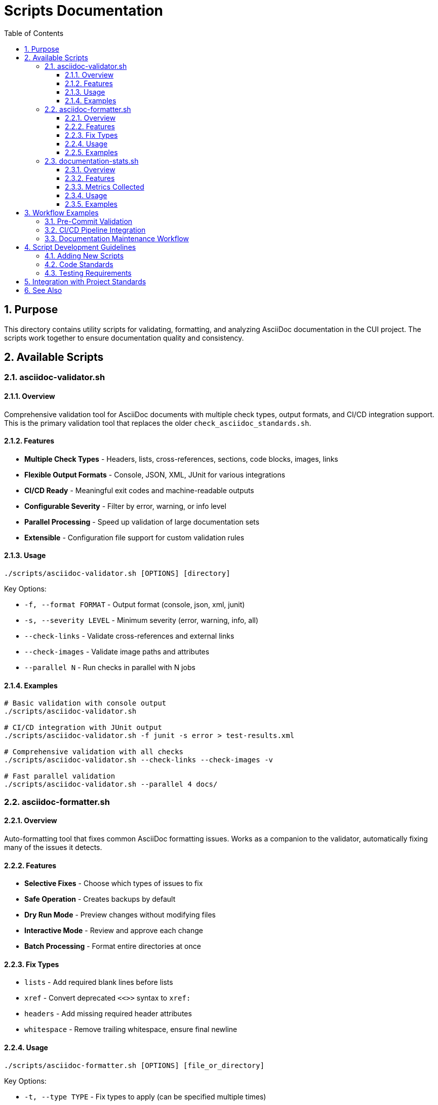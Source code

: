 = Scripts Documentation
:toc: left
:toclevels: 3
:toc-title: Table of Contents
:sectnums:
:source-highlighter: highlight.js

== Purpose

This directory contains utility scripts for validating, formatting, and analyzing AsciiDoc documentation in the CUI project. The scripts work together to ensure documentation quality and consistency.

== Available Scripts

=== asciidoc-validator.sh

==== Overview

Comprehensive validation tool for AsciiDoc documents with multiple check types, output formats, and CI/CD integration support. This is the primary validation tool that replaces the older `check_asciidoc_standards.sh`.

==== Features

* **Multiple Check Types** - Headers, lists, cross-references, sections, code blocks, images, links
* **Flexible Output Formats** - Console, JSON, XML, JUnit for various integrations
* **CI/CD Ready** - Meaningful exit codes and machine-readable outputs
* **Configurable Severity** - Filter by error, warning, or info level
* **Parallel Processing** - Speed up validation of large documentation sets
* **Extensible** - Configuration file support for custom validation rules

==== Usage

[source,bash]
----
./scripts/asciidoc-validator.sh [OPTIONS] [directory]
----

Key Options:

* `-f, --format FORMAT` - Output format (console, json, xml, junit)
* `-s, --severity LEVEL` - Minimum severity (error, warning, info, all)
* `--check-links` - Validate cross-references and external links
* `--check-images` - Validate image paths and attributes
* `--parallel N` - Run checks in parallel with N jobs

==== Examples

[source,bash]
----
# Basic validation with console output
./scripts/asciidoc-validator.sh

# CI/CD integration with JUnit output
./scripts/asciidoc-validator.sh -f junit -s error > test-results.xml

# Comprehensive validation with all checks
./scripts/asciidoc-validator.sh --check-links --check-images -v

# Fast parallel validation
./scripts/asciidoc-validator.sh --parallel 4 docs/
----

=== asciidoc-formatter.sh

==== Overview

Auto-formatting tool that fixes common AsciiDoc formatting issues. Works as a companion to the validator, automatically fixing many of the issues it detects.

==== Features

* **Selective Fixes** - Choose which types of issues to fix
* **Safe Operation** - Creates backups by default
* **Dry Run Mode** - Preview changes without modifying files
* **Interactive Mode** - Review and approve each change
* **Batch Processing** - Format entire directories at once

==== Fix Types

* `lists` - Add required blank lines before lists
* `xref` - Convert deprecated `<<>>` syntax to `xref:`
* `headers` - Add missing required header attributes
* `whitespace` - Remove trailing whitespace, ensure final newline

==== Usage

[source,bash]
----
./scripts/asciidoc-formatter.sh [OPTIONS] [file_or_directory]
----

Key Options:

* `-t, --type TYPE` - Fix types to apply (can be specified multiple times)
* `-n, --dry-run` - Show what would be fixed without modifying files
* `-i, --interactive` - Ask before applying each fix
* `-b, --no-backup` - Don't create backup files

==== Examples

[source,bash]
----
# Fix all issues in current directory
./scripts/asciidoc-formatter.sh

# Dry run to see what would be fixed
./scripts/asciidoc-formatter.sh -n docs/

# Fix only list formatting issues
./scripts/asciidoc-formatter.sh -t lists standards/

# Interactive mode for selective fixes
./scripts/asciidoc-formatter.sh -i important-doc.adoc
----

=== documentation-stats.sh

==== Overview

Generates comprehensive statistics and metrics for AsciiDoc documentation. Useful for tracking documentation growth, complexity, and identifying areas that need attention.

==== Features

* **Comprehensive Metrics** - Lines, words, sections, cross-references, images, code blocks
* **Multiple Groupings** - By directory, file type, or size categories
* **Various Output Formats** - Console tables, JSON, CSV, Markdown
* **Detailed Analysis** - Optional per-file statistics
* **Sortable Results** - Sort by different criteria

==== Metrics Collected

* File counts and sizes
* Line and word counts
* Section structure and depth
* Cross-reference usage
* Media elements (images)
* Code blocks and tables
* List usage

==== Usage

[source,bash]
----
./scripts/documentation-stats.sh [OPTIONS] [directory]
----

Key Options:

* `-f, --format FORMAT` - Output format (console, json, csv, markdown)
* `-d, --details` - Include detailed per-file statistics
* `-g, --group-by TYPE` - Group results (directory, type, size)
* `-s, --sort-by FIELD` - Sort results (name, files, lines, size)

==== Examples

[source,bash]
----
# Basic statistics for current directory
./scripts/documentation-stats.sh

# Generate JSON report for processing
./scripts/documentation-stats.sh -f json docs/ > docs-stats.json

# Detailed Markdown report for documentation
./scripts/documentation-stats.sh -f markdown -d > DOCUMENTATION_METRICS.md

# Find largest documentation areas
./scripts/documentation-stats.sh -s lines -g directory standards/
----

== Workflow Examples

=== Pre-Commit Validation

[source,bash]
----
#!/bin/bash
# .git/hooks/pre-commit

# Validate documentation
if ! ./scripts/asciidoc-validator.sh -q -s error standards/; then
  echo "Documentation validation failed. Run formatter to fix:"
  echo "  ./scripts/asciidoc-formatter.sh standards/"
  exit 1
fi
----

=== CI/CD Pipeline Integration

[source,yaml]
----
# GitHub Actions example
- name: Validate Documentation
  run: |
    ./scripts/asciidoc-validator.sh -f junit --check-links > test-results.xml
    
- name: Upload Test Results
  uses: actions/upload-artifact@v2
  with:
    name: asciidoc-validation
    path: test-results.xml
    
- name: Generate Documentation Metrics
  run: |
    ./scripts/documentation-stats.sh -f json > doc-metrics.json
----

=== Documentation Maintenance Workflow

[source,bash]
----
# 1. Check current status
./scripts/asciidoc-validator.sh -v

# 2. Auto-fix common issues
./scripts/asciidoc-formatter.sh -n  # Dry run first
./scripts/asciidoc-formatter.sh     # Apply fixes

# 3. Validate again
./scripts/asciidoc-validator.sh

# 4. Generate metrics report
./scripts/documentation-stats.sh -f markdown > metrics.md
----

== Script Development Guidelines

=== Adding New Scripts

When adding new scripts to this directory:

1. **Naming Convention** - Use descriptive names with hyphens (e.g., `asciidoc-link-checker.sh`)
2. **Documentation** - Add comprehensive section to this README
3. **Help Text** - Include `-h` or `--help` option with detailed usage
4. **Exit Codes** - Use consistent exit codes (0=success, 1=failure, 2=error)
5. **Output Options** - Support multiple output formats where applicable

=== Code Standards

* Clear error messages with actionable guidance
* Color-coded output for better readability (with option to disable)
* Progress indicators for long-running operations
* Respect quiet/verbose flags consistently
* Handle edge cases gracefully

=== Testing Requirements

* Test with various input scenarios
* Verify all command-line options work correctly
* Test output formats are valid (JSON, XML, etc.)
* Ensure scripts work on macOS and Linux
* Test with both small and large documentation sets

== Integration with Project Standards

These scripts support the project's documentation quality goals by:

* **Automation** - Reducing manual review effort
* **Consistency** - Enforcing standards uniformly across all documentation
* **Early Detection** - Catching issues during development
* **Continuous Improvement** - Tracking metrics over time
* **CI/CD Integration** - Enabling automated quality gates

== See Also

* xref:../standards/documentation/asciidoc-standards.adoc[AsciiDoc Standards] - The standards these scripts enforce
* xref:../standards/documentation/organization-standards.adoc[Documentation Organization Standards]
* xref:../standards/process/task-completion-standards.adoc[Task Completion Standards]
* xref:../standards/process/requirements-maintenance.adoc[Requirements Maintenance Process]